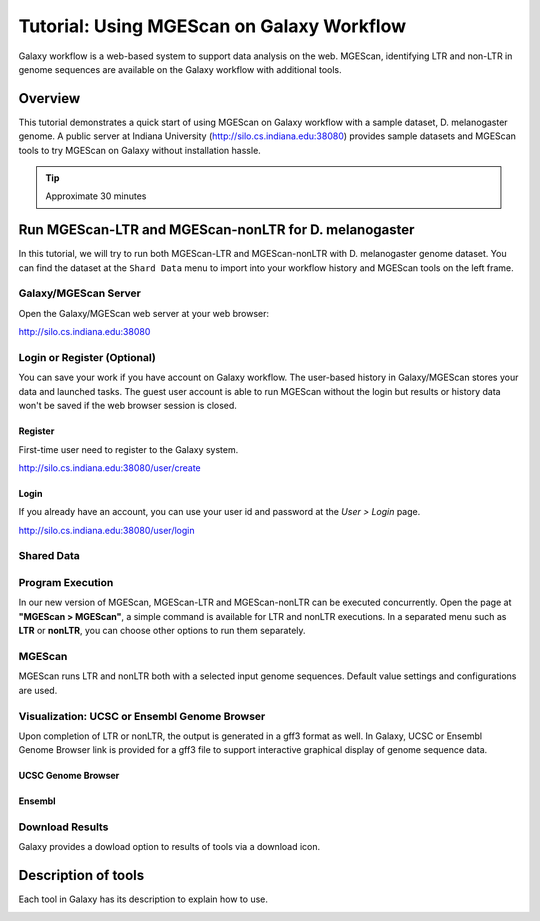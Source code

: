 Tutorial: Using MGEScan on Galaxy Workflow
===============================================================================

Galaxy workflow is a web-based system to support data analysis on the web.
MGEScan, identifying LTR and non-LTR in genome sequences are available on the
Galaxy workflow with additional tools.

Overview
-------------------------------------------------------------------------------

This tutorial demonstrates a quick start of using MGEScan on Galaxy workflow
with a sample dataset, D. melanogaster genome. A public server at Indiana
University (http://silo.cs.indiana.edu:38080) provides sample datasets and
MGEScan tools to try MGEScan on Galaxy without installation hassle.

.. tip:: Approximate 30 minutes

Run MGEScan-LTR and MGEScan-nonLTR for D. melanogaster
-------------------------------------------------------------------------------

In this tutorial, we will try to run both MGEScan-LTR and MGEScan-nonLTR with
D. melanogaster genome dataset. You can find the dataset at the ``Shard Data``
menu to import into your workflow history and MGEScan tools on the left frame.

Galaxy/MGEScan Server
^^^^^^^^^^^^^^^^^^^^^^^^^^^^^^^^^^^^^^^^^^^^^^^^^^^^^^^^^^^^^^^^^^^^^^^^^^^^^^^

Open the Galaxy/MGEScan web server at your web browser:

http://silo.cs.indiana.edu:38080

.. image:: images/mgescan-main.png

Login or Register (Optional)
^^^^^^^^^^^^^^^^^^^^^^^^^^^^^^^^^^^^^^^^^^^^^^^^^^^^^^^^^^^^^^^^^^^^^^^^^^^^^^^

You can save your work if you have account on Galaxy workflow. The user-based
history in Galaxy/MGEScan stores your data and launched tasks. The guest user
account is able to run MGEScan without the login but results or history data
won't be saved if the web browser session is closed.

Register
"""""""""""""""""""""""""""""""""""""""""""""""""""""""""""""""""""""""""""""""

First-time user need to register to the Galaxy system.

http://silo.cs.indiana.edu:38080/user/create

.. image:: images/galaxy-register.png

Login
"""""""""""""""""""""""""""""""""""""""""""""""""""""""""""""""""""""""""""""""

If you already have an account, you can use your user id and password at
the *User > Login* page.

http://silo.cs.indiana.edu:38080/user/login

.. image:: images/galaxy-login.png

Shared Data
^^^^^^^^^^^^^^^^^^^^^^^^^^^^^^^^^^^^^^^^^^^^^^^^^^^^^^^^^^^^^^^^^^^^^^^^^^^^^^^

.. comment::

        Get Data (Upload input data)
        ^^^^^^^^^^^^^^^^^^^^^^^^^^^^^^^^^^^^^^^^^^^^^^^^^^^^^^^^^^^^^^^^^^^^^^^^^^^^^^^

        With a couple of options to upload your genome sequences, MGEScan is ready to
        conduct data analysis.

        Upload file from local (Option I)
        """""""""""""""""""""""""""""""""""""""""""""""""""""""""""""""""""""""""""""""

        Single file upload from local is available at *Get Data > Upload File*.

        .. image:: images/rtm-upload-file.png

        Get Data from UCSC Table Browser (Option II)
        """""""""""""""""""""""""""""""""""""""""""""""""""""""""""""""""""""""""""""""

        You can also use UCSC to get input data instead of uploading files from local.
        UCSC Table Browser provides the easy way to download the database to Galaxy.
        Open "Get Data > UCSC Main".

        `Using UCSC Table Browser <http://genome.ucsc.edu/cgi-bin/hgTables?GALAXY_URL=http%3A//silo.cs.indiana.edu%3A38080/tool_runner&tool_id=ucsc_table_direct1&hgta_compressType=none&sendToGalaxy=1&hgta_outputType=bed#Help>`_

        .. image:: images/rtm-upload-ucsc.png

Program Execution
^^^^^^^^^^^^^^^^^^^^^^^^^^^^^^^^^^^^^^^^^^^^^^^^^^^^^^^^^^^^^^^^^^^^^^^^^^^^^^^

In our new version of MGEScan, MGEScan-LTR and MGEScan-nonLTR can be executed
concurrently. Open the page at **"MGEScan > MGEScan"**, a simple command is
available for LTR and nonLTR executions. In a separated menu such as **LTR** or
**nonLTR**, you can choose other options to run them separately.

MGEScan
^^^^^^^^^^^^^^^^^^^^^^^^^^^^^^^^^^^^^^^^^^^^^^^^^^^^^^^^^^^^^^^^^^^^^^^^^^^^^^^

MGEScan runs LTR and nonLTR both with a selected input genome sequences.
Default value settings and configurations are used.

.. image:: images/rtm-mgescan.png

.. comment::

        LTR
        ^^^^^^^^^^^^^^^^^^^^^^^^^^^^^^^^^^^^^^^^^^^^^^^^^^^^^^^^^^^^^^^^^^^^^^^^^^^^^^^

        LTR takes option values from user input. RepeatMasker or scaffold files can be
        selected in this tool. 

        .. image:: images/rtm-ltr.png

        nonLTR
        ^^^^^^^^^^^^^^^^^^^^^^^^^^^^^^^^^^^^^^^^^^^^^^^^^^^^^^^^^^^^^^^^^^^^^^^^^^^^^^^

        nonLTR

        .. image:: images/rtm-nonltr.png

Visualization: UCSC or Ensembl Genome Browser
^^^^^^^^^^^^^^^^^^^^^^^^^^^^^^^^^^^^^^^^^^^^^^^^^^^^^^^^^^^^^^^^^^^^^^^^^^^^^^^

Upon completion of LTR or nonLTR, the output is generated in a gff3 format as
well. In Galaxy, UCSC or Ensembl Genome Browser link is provided for a gff3
file to support interactive graphical display of genome sequence data.

UCSC Genome Browser
"""""""""""""""""""""""""""""""""""""""""""""""""""""""""""""""""""""""""""""""

.. image:: images/rtm-ltr-gff3-ucsc-browser.png

Ensembl
"""""""""""""""""""""""""""""""""""""""""""""""""""""""""""""""""""""""""""""""

.. image:: images/rtm-ltr-gff3-ensembl.png

Download Results
^^^^^^^^^^^^^^^^^^^^^^^^^^^^^^^^^^^^^^^^^^^^^^^^^^^^^^^^^^^^^^^^^^^^^^^^^^^^^^^

Galaxy provides a dowload option to results of tools via a download icon. 

Description of tools
-------------------------------------------------------------------------------

Each tool in Galaxy has its description to explain how to use.

.. image:: images/rtm-description.png

